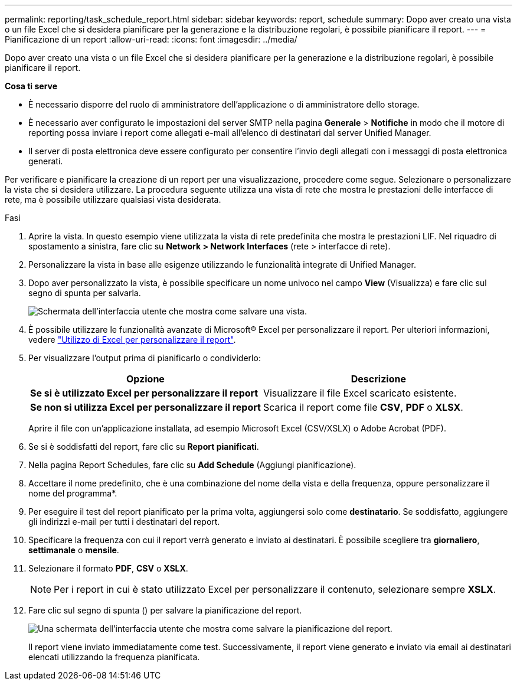 ---
permalink: reporting/task_schedule_report.html 
sidebar: sidebar 
keywords: report, schedule 
summary: Dopo aver creato una vista o un file Excel che si desidera pianificare per la generazione e la distribuzione regolari, è possibile pianificare il report. 
---
= Pianificazione di un report
:allow-uri-read: 
:icons: font
:imagesdir: ../media/


[role="lead"]
Dopo aver creato una vista o un file Excel che si desidera pianificare per la generazione e la distribuzione regolari, è possibile pianificare il report.

*Cosa ti serve*

* È necessario disporre del ruolo di amministratore dell'applicazione o di amministratore dello storage.
* È necessario aver configurato le impostazioni del server SMTP nella pagina *Generale* > *Notifiche* in modo che il motore di reporting possa inviare i report come allegati e-mail all'elenco di destinatari dal server Unified Manager.
* Il server di posta elettronica deve essere configurato per consentire l'invio degli allegati con i messaggi di posta elettronica generati.


Per verificare e pianificare la creazione di un report per una visualizzazione, procedere come segue. Selezionare o personalizzare la vista che si desidera utilizzare. La procedura seguente utilizza una vista di rete che mostra le prestazioni delle interfacce di rete, ma è possibile utilizzare qualsiasi vista desiderata.

.Fasi
. Aprire la vista. In questo esempio viene utilizzata la vista di rete predefinita che mostra le prestazioni LIF. Nel riquadro di spostamento a sinistra, fare clic su *Network > Network Interfaces* (rete > interfacce di rete).
. Personalizzare la vista in base alle esigenze utilizzando le funzionalità integrate di Unified Manager.
. Dopo aver personalizzato la vista, è possibile specificare un nome univoco nel campo *View* (Visualizza) e fare clic sul segno di spunta per salvarla.
+
image::../media/view_save.gif[Schermata dell'interfaccia utente che mostra come salvare una vista.]

. È possibile utilizzare le funzionalità avanzate di Microsoft® Excel per personalizzare il report. Per ulteriori informazioni, vedere link:task_use_excel_to_customize_your_report.html["Utilizzo di Excel per personalizzare il report"].
. Per visualizzare l'output prima di pianificarlo o condividerlo:
+
[cols="2*"]
|===
| Opzione | Descrizione 


 a| 
*Se si è utilizzato Excel per personalizzare il report*
 a| 
Visualizzare il file Excel scaricato esistente.



 a| 
*Se non si utilizza Excel per personalizzare il report*
 a| 
Scarica il report come file *CSV*, *PDF* o *XLSX*.

|===
+
Aprire il file con un'applicazione installata, ad esempio Microsoft Excel (CSV/XSLX) o Adobe Acrobat (PDF).

. Se si è soddisfatti del report, fare clic su *Report pianificati*.
. Nella pagina Report Schedules, fare clic su *Add Schedule* (Aggiungi pianificazione).
. Accettare il nome predefinito, che è una combinazione del nome della vista e della frequenza, oppure personalizzare il nome del programma*.
. Per eseguire il test del report pianificato per la prima volta, aggiungersi solo come *destinatario*. Se soddisfatto, aggiungere gli indirizzi e-mail per tutti i destinatari del report.
. Specificare la frequenza con cui il report verrà generato e inviato ai destinatari. È possibile scegliere tra *giornaliero*, *settimanale* o *mensile*.
. Selezionare il formato *PDF*, *CSV* o *XSLX*.
+
[NOTE]
====
Per i report in cui è stato utilizzato Excel per personalizzare il contenuto, selezionare sempre *XSLX*.

====
. Fare clic sul segno di spunta (image:../media/blue_check.gif[""]) per salvare la pianificazione del report.
+
image::../media/scheduled_reports.gif[Una schermata dell'interfaccia utente che mostra come salvare la pianificazione del report.]

+
Il report viene inviato immediatamente come test. Successivamente, il report viene generato e inviato via email ai destinatari elencati utilizzando la frequenza pianificata.


